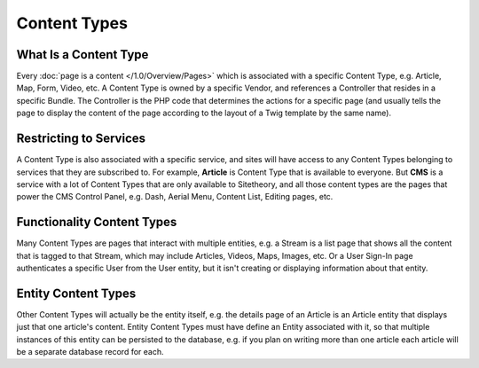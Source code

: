 #############
Content Types
#############

**********************
What Is a Content Type
**********************

Every :doc:`page is a content </1.0/Overview/Pages>` which is associated with a specific Content Type, e.g. Article, Map, Form, Video, etc. A Content Type is owned by a specific Vendor, and references a Controller that resides in a specific Bundle. The Controller is the PHP code that determines the actions for a specific page (and usually tells the page to display the content of the page according to the layout of a Twig template by the same name).

.. _overview-restricting-to-services:

***********************
Restricting to Services
***********************

A Content Type is also associated with a specific service, and sites will have access to any Content Types belonging to services that they are subscribed to. For example, **Article** is Content Type that is available to everyone. But **CMS** is a service with a lot of Content Types that are only available to Sitetheory, and all those content types are the pages that power the CMS Control Panel, e.g. Dash, Aerial Menu, Content List, Editing pages, etc.


.. _overview-functionality-content-types:

***************************
Functionality Content Types
***************************

Many Content Types are pages that interact with multiple entities, e.g. a Stream is a list page that shows all the content that is tagged to that Stream, which may include Articles, Videos, Maps, Images, etc. Or a User Sign-In page authenticates a specific User from the User entity, but it isn't creating or displaying information about that entity.


.. _overview-entity-content-types:

********************
Entity Content Types
********************

Other Content Types will actually be the entity itself, e.g. the details page of an Article is an Article entity that displays just that one article's content. Entity Content Types must have define an Entity associated with it, so that multiple instances of this entity can be persisted to the database, e.g. if you plan on writing more than one article each article will be a separate database record for each.